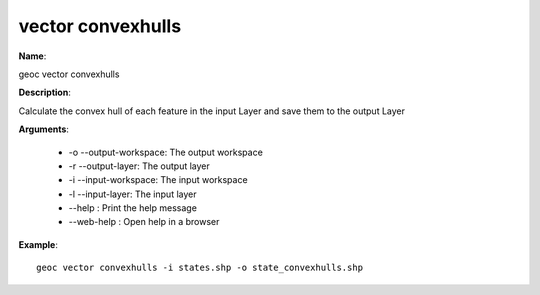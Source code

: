 vector convexhulls
==================

**Name**:

geoc vector convexhulls

**Description**:

Calculate the convex hull of each feature in the input Layer and save them to the output Layer

**Arguments**:

   * -o --output-workspace: The output workspace

   * -r --output-layer: The output layer

   * -i --input-workspace: The input workspace

   * -l --input-layer: The input layer

   * --help : Print the help message

   * --web-help : Open help in a browser



**Example**::

    geoc vector convexhulls -i states.shp -o state_convexhulls.shp
